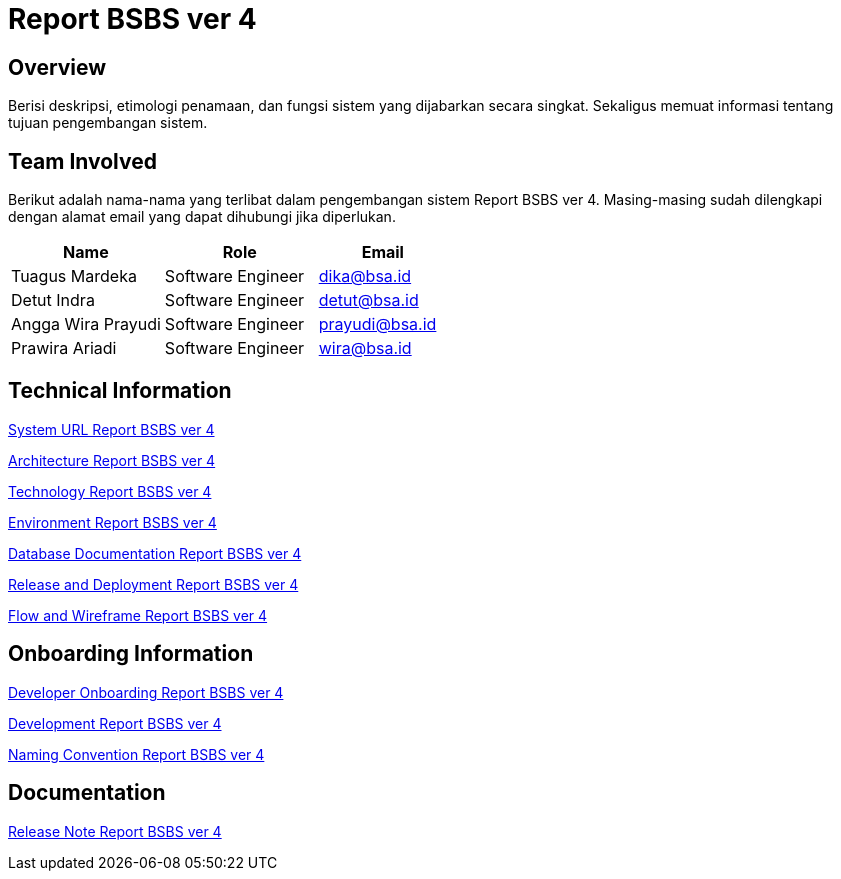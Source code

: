 = Report BSBS ver 4

== Overview

Berisi deskripsi, etimologi penamaan, dan fungsi sistem yang dijabarkan secara singkat. Sekaligus memuat informasi tentang tujuan pengembangan sistem.


== Team Involved

Berikut adalah nama-nama yang terlibat dalam pengembangan sistem Report BSBS ver 4. Masing-masing sudah dilengkapi dengan alamat email yang dapat dihubungi jika diperlukan. 


[cols="35%,35%,30%",frame=all, grid=all]
|===
^.^h| *Name* 
^.^h| *Role* 
^.^h| *Email*

| Tuagus Mardeka 
| Software Engineer 
| dika@bsa.id

| Detut Indra 
| Software Engineer 
| detut@bsa.id

| Angga Wira Prayudi 
| Software Engineer 
| prayudi@bsa.id

| Prawira Ariadi 
| Software Engineer 
| wira@bsa.id
|===

== Technical Information

//Berisi informasi teknis tentang sistem, adapun informasi yang dicantumkan harus menyesuaikan dengan kebutuhan.

<<./url-Report-BSBS-ver-4.adoc#, System URL Report BSBS ver 4>>

<<./architecture-Report-BSBS-ver-4.adoc#, Architecture Report BSBS ver 4>>

<<./technology-Report-BSBS-ver-4.adoc#, Technology Report BSBS ver 4>>

<<./environment-Report-BSBS-ver-4.adoc#, Environment Report BSBS ver 4>>

<<./database-Report-BSBS-ver-4.adoc#, Database Documentation Report BSBS ver 4>>

<<./release-deploy-Report-BSBS-ver-4.adoc#, Release and Deployment Report BSBS ver 4>>

<<./flow-wire-Report-BSBS-ver-4.adoc#, Flow and Wireframe Report BSBS ver 4>>

== Onboarding Information

<<./dev-onboarding-Report-BSBS-ver-4.adoc#, Developer Onboarding Report BSBS ver 4>>

<<./development-Report-BSBS-ver-4.adoc#, Development Report BSBS ver 4>>

<<./naming-convention-Report-BSBS-ver-4.adoc#, Naming Convention Report BSBS ver 4>>

== Documentation

//Berisi dokumen penunjang untuk penggunaan sistem. Berikut adalah dokumen yang biasa dimasukkan di dalamnya. Anda dapat memasukkan external link (Google Doc, Horven, Swagger, maupun lainnya dalam daftar dokumen berikut:

//User Guide (jika ada, external link)

//Dokumen Integrasi (jika ada, external link)

//Dokumen Maintenance (jika ada, external link)

//Dokumen API (jika ada, external link)

<<./release-note-Report-BSBS-ver-4.adoc#, Release Note Report BSBS ver 4>>
